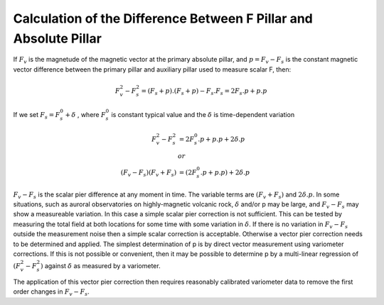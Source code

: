 .. _abs_mes_calc_diff_pill:

Calculation of the Difference Between F Pillar and Absolute Pillar
===================================================================

If :math:`F_v` is the magnetude of the magnetic vector at the
primary absolute pillar, and :math:`p = F_v-F_s` is the
constant magnetic vector difference between the primary pillar
and auxiliary pillar used to measure scalar F, then:

.. math::

    F_v^2 - F_s^2 = (F_s + p) . (F_s+p) - F_s.F_s = 2 F_s . p + p.p


If we set :math:`F_s = F_s^0 +  \delta` , where :math:`F_s^0`
is constant typical value and the :math:`\delta` is time-dependent variation

.. math::

    F_v^2 - F_s^2 &=  2 F_s^0 . p + p.p + 2 \delta.p\\  &or \\
   (F_v - F_s)(F_v + F_s) &= (2 F_s^0.p + p.p) + 2  \delta.p


:math:`F_v-F_s` is the scalar pier difference at any
moment in time. The variable terms are :math:`(F_v+F_s)` and :math:`2\delta.p`.
In some situations, such
as auroral observatories on highly-magnetic volcanic rock, :math:`\delta`
and/or p may be large, and :math:`F_v-F_s` may show a
measureable variation. In this case a simple scalar pier
correction is not sufficient. This can be tested by measuring
the total field at both locations for some time with some
variation in :math:`\delta`. If there is no variation in
:math:`F_v-F_s` outside the measurement noise then a
simple scalar correction is acceptable. Otherwise a vector pier
correction needs to be determined and applied. The simplest
determination of p is by direct vector measurement using
variometer corrections. If this is not possible or convenient,
then it may be possible to determine p by a multi-linear
regression of :math:`(F_v^2 - F_s^2)` against :math:`\delta` as measured by a variometer.

The application of this vector pier correction then requires
reasonably calibrated variometer data to remove the first order
changes in :math:`F_v-F_s`.

